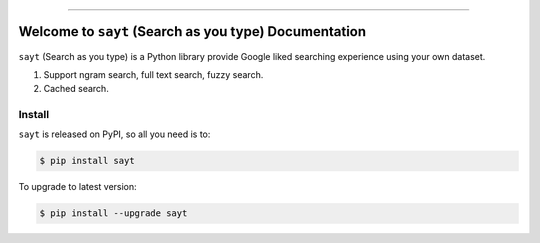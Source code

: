 
.. image:: https://readthedocs.org/projects/sayt/badge/?version=latest
    :target: https://sayt.readthedocs.io/en/latest/
    :alt: Documentation Status

.. image:: https://github.com/MacHu-GWU/sayt-project/workflows/CI/badge.svg
    :target: https://github.com/MacHu-GWU/sayt-project/actions?query=workflow:CI

.. image:: https://codecov.io/gh/MacHu-GWU/sayt-project/branch/main/graph/badge.svg
    :target: https://codecov.io/gh/MacHu-GWU/sayt-project

.. image:: https://img.shields.io/pypi/v/sayt.svg
    :target: https://pypi.python.org/pypi/sayt

.. image:: https://img.shields.io/pypi/l/sayt.svg
    :target: https://pypi.python.org/pypi/sayt

.. image:: https://img.shields.io/pypi/pyversions/sayt.svg
    :target: https://pypi.python.org/pypi/sayt

.. image:: https://img.shields.io/badge/Release_History!--None.svg?style=social
    :target: https://github.com/MacHu-GWU/sayt-project/blob/main/release-history.rst

.. image:: https://img.shields.io/badge/STAR_Me_on_GitHub!--None.svg?style=social
    :target: https://github.com/MacHu-GWU/sayt-project

------

.. image:: https://img.shields.io/badge/Link-Document-blue.svg
    :target: https://sayt.readthedocs.io/en/latest/

.. image:: https://img.shields.io/badge/Link-API-blue.svg
    :target: https://sayt.readthedocs.io/en/latest/py-modindex.html

.. image:: https://img.shields.io/badge/Link-Install-blue.svg
    :target: `install`_

.. image:: https://img.shields.io/badge/Link-GitHub-blue.svg
    :target: https://github.com/MacHu-GWU/sayt-project

.. image:: https://img.shields.io/badge/Link-Submit_Issue-blue.svg
    :target: https://github.com/MacHu-GWU/sayt-project/issues

.. image:: https://img.shields.io/badge/Link-Request_Feature-blue.svg
    :target: https://github.com/MacHu-GWU/sayt-project/issues

.. image:: https://img.shields.io/badge/Link-Download-blue.svg
    :target: https://pypi.org/pypi/sayt#files


Welcome to ``sayt`` (Search as you type) Documentation
==============================================================================
``sayt`` (Search as you type) is a Python library provide Google liked searching experience using your own dataset.

1. Support ngram search, full text search, fuzzy search.
2. Cached search.


.. _install:

Install
------------------------------------------------------------------------------

``sayt`` is released on PyPI, so all you need is to:

.. code-block:: console

    $ pip install sayt

To upgrade to latest version:

.. code-block:: console

    $ pip install --upgrade sayt
